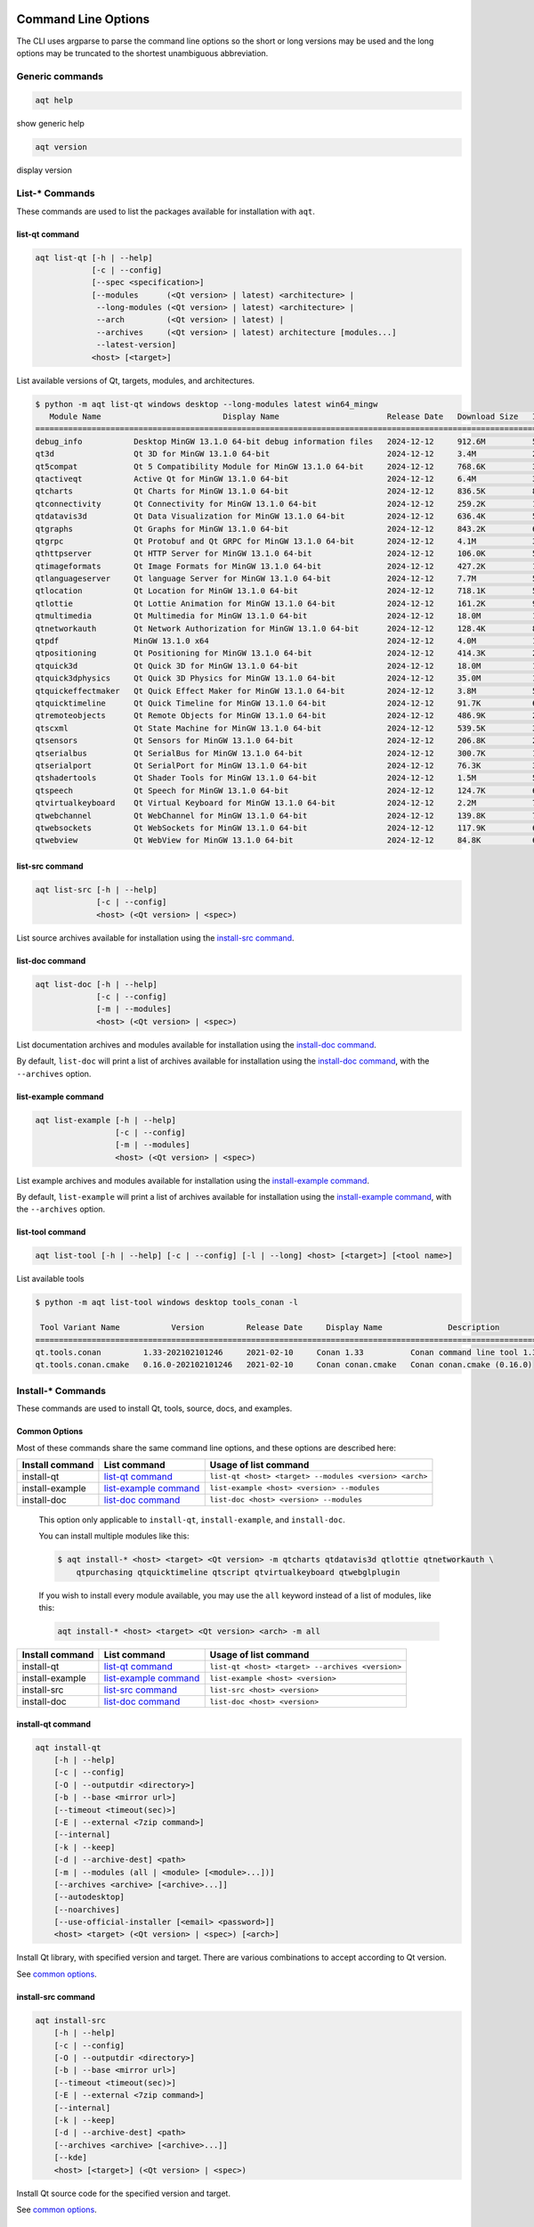 .. _string-options-ref:

Command Line Options
====================

The CLI uses argparse to parse the command line options so the short or long versions may be used and the
long options may be truncated to the shortest unambiguous abbreviation.

Generic commands
----------------

.. program::  help

.. code-block:: bash

    aqt help

show generic help

.. program::  version

.. code-block:: bash

    aqt version

display version


List-* Commands
---------------

These commands are used to list the packages available for installation with ``aqt``.

.. _list-qt command:

list-qt command
~~~~~~~~~~~~~~~

.. program::  list-qt

.. code-block:: bash

    aqt list-qt [-h | --help]
                [-c | --config]
                [--spec <specification>]
                [--modules      (<Qt version> | latest) <architecture> |
                 --long-modules (<Qt version> | latest) <architecture> |
                 --arch         (<Qt version> | latest) |
                 --archives     (<Qt version> | latest) architecture [modules...]
                 --latest-version]
                <host> [<target>]

List available versions of Qt, targets, modules, and architectures.

.. describe:: host

    linux, linux_arm64, windows, mac or all_os for Qt 6.7+

.. describe:: target

    desktop, winrt, ios, android or wasm for Qt 6.7+
    When omitted, the command prints all the targets available for a host OS.
    Note that winrt is only available on Windows, and ios is only available on Mac OS.

.. option:: --help, -h

    Display help text

.. option:: --spec <Specification>

    Print versions of Qt within a `SimpleSpec`_ that specifies a range of versions.
    You can specify partial versions, inequalities, etc.
    ``"*"`` would match all versions of Qt; ``">6.0.2,<6.2.0"`` would match all
    versions of Qt between 6.0.2 and 6.2.0, etc.
    For example, ``aqt list-qt windows desktop --spec "5.12"`` would print
    all versions of Qt for Windows Desktop beginning with 5.12.
    May be combined with any other flag to filter the output of that flag.

.. _SimpleSpec: https://python-semanticversion.readthedocs.io/en/latest/reference.html#semantic_version.SimpleSpec


.. option:: --modules (<Qt version> | latest) <architecture>

    This flag lists all the modules available for Qt 5.X.Y with a host/target/architecture
    combination, or the latest version of Qt if ``latest`` is specified.
    You can list available architectures by using ``aqt list-qt`` with the
    ``--arch`` flag described below. As of Qt 6.7 this also lists extensions.

.. option:: --long-modules (<Qt version> | latest) <architecture>

    Long display for modules: Similar to ``--modules``, but shows extra metadata associated with each module.
    This metadata is displayed in a table that includes long display names for each module.
    If your terminal is wider than 95 characters, ``aqt list-qt`` will also display
    release dates and sizes for each module. An example of this output is displayed below.

.. code-block:: console

    $ python -m aqt list-qt windows desktop --long-modules latest win64_mingw
       Module Name                          Display Name                       Release Date   Download Size   Installed Size
    ========================================================================================================================
    debug_info           Desktop MinGW 13.1.0 64-bit debug information files   2024-12-12     912.6M          5.7G          
    qt3d                 Qt 3D for MinGW 13.1.0 64-bit                         2024-12-12     3.4M            26.5M         
    qt5compat            Qt 5 Compatibility Module for MinGW 13.1.0 64-bit     2024-12-12     768.6K          3.2M          
    qtactiveqt           Active Qt for MinGW 13.1.0 64-bit                     2024-12-12     6.4M            35.1M         
    qtcharts             Qt Charts for MinGW 13.1.0 64-bit                     2024-12-12     836.5K          8.7M          
    qtconnectivity       Qt Connectivity for MinGW 13.1.0 64-bit               2024-12-12     259.2K          1.8M          
    qtdatavis3d          Qt Data Visualization for MinGW 13.1.0 64-bit         2024-12-12     636.4K          5.0M          
    qtgraphs             Qt Graphs for MinGW 13.1.0 64-bit                     2024-12-12     843.2K          6.9M          
    qtgrpc               Qt Protobuf and Qt GRPC for MinGW 13.1.0 64-bit       2024-12-12     4.1M            34.7M         
    qthttpserver         Qt HTTP Server for MinGW 13.1.0 64-bit                2024-12-12     106.0K          563.2K        
    qtimageformats       Qt Image Formats for MinGW 13.1.0 64-bit              2024-12-12     427.2K          1.5M          
    qtlanguageserver     Qt language Server for MinGW 13.1.0 64-bit            2024-12-12     7.7M            56.1M         
    qtlocation           Qt Location for MinGW 13.1.0 64-bit                   2024-12-12     718.1K          5.9M          
    qtlottie             Qt Lottie Animation for MinGW 13.1.0 64-bit           2024-12-12     161.2K          951.5K        
    qtmultimedia         Qt Multimedia for MinGW 13.1.0 64-bit                 2024-12-12     18.0M           107.6M        
    qtnetworkauth        Qt Network Authorization for MinGW 13.1.0 64-bit      2024-12-12     128.4K          811.7K        
    qtpdf                MinGW 13.1.0 x64                                      2024-12-12     4.0M            11.1M         
    qtpositioning        Qt Positioning for MinGW 13.1.0 64-bit                2024-12-12     414.3K          2.8M          
    qtquick3d            Qt Quick 3D for MinGW 13.1.0 64-bit                   2024-12-12     18.0M           102.1M        
    qtquick3dphysics     Qt Quick 3D Physics for MinGW 13.1.0 64-bit           2024-12-12     35.0M           198.8M        
    qtquickeffectmaker   Qt Quick Effect Maker for MinGW 13.1.0 64-bit         2024-12-12     3.8M            5.0M          
    qtquicktimeline      Qt Quick Timeline for MinGW 13.1.0 64-bit             2024-12-12     91.7K           646.7K        
    qtremoteobjects      Qt Remote Objects for MinGW 13.1.0 64-bit             2024-12-12     486.9K          2.3M          
    qtscxml              Qt State Machine for MinGW 13.1.0 64-bit              2024-12-12     539.5K          3.6M          
    qtsensors            Qt Sensors for MinGW 13.1.0 64-bit                    2024-12-12     206.8K          2.3M          
    qtserialbus          Qt SerialBus for MinGW 13.1.0 64-bit                  2024-12-12     300.7K          1.8M          
    qtserialport         Qt SerialPort for MinGW 13.1.0 64-bit                 2024-12-12     76.3K           377.8K        
    qtshadertools        Qt Shader Tools for MinGW 13.1.0 64-bit               2024-12-12     1.5M            5.4M          
    qtspeech             Qt Speech for MinGW 13.1.0 64-bit                     2024-12-12     124.7K          686.3K        
    qtvirtualkeyboard    Qt Virtual Keyboard for MinGW 13.1.0 64-bit           2024-12-12     2.2M            7.1M          
    qtwebchannel         Qt WebChannel for MinGW 13.1.0 64-bit                 2024-12-12     139.8K          722.6K        
    qtwebsockets         Qt WebSockets for MinGW 13.1.0 64-bit                 2024-12-12     117.9K          679.9K        
    qtwebview            Qt WebView for MinGW 13.1.0 64-bit                    2024-12-12     84.8K           687.8K 


.. option:: --arch (<Qt version> | latest)

    Qt version in the format of "5.X.Y". When set, this prints all architectures
    available for Qt 5.X.Y with a host/target, or the latest version
    of Qt if ``latest`` is specified.

.. _`list archives flag`:
.. option:: --archives (<Qt version> | latest) architecture [modules...]

    This flag requires a list of at least two arguments: 'Qt version' and 'architecture'.
    The 'Qt version' argument can be in the format "5.X.Y" or the "latest" keyword.
    You can use the ``--arch`` flag to see a list of acceptable values for the 'architecture' argument.
    Any following arguments must be the names of modules available for the preceding version and architecture.
    You can use the ``--modules`` flag to see a list of acceptable values.

    If you do not add a list of modules to this flag, this command will print a
    list of all the archives that make up the base Qt installation.

    If you add a list of modules to this flag, this command will print a list
    of all the archives that make up the specified modules.

    The purpose of this command is to show you what arguments you can pass to the
    :ref:`archives flag <install archives flag>` when using the ``install-*`` commands.
    This flag allows you to avoid installing parts of Qt that you do not need.

.. option:: --latest-version

    Print only the newest version available
    May be combined with the ``--spec`` flag.


.. _list-src command:

list-src command
~~~~~~~~~~~~~~~~

.. program::  list-src

.. code-block:: bash

    aqt list-src [-h | --help]
                 [-c | --config]
                 <host> (<Qt version> | <spec>)

List source archives available for installation using the `install-src command`_.

.. describe:: host

    linux, linux_arm64, windows or mac

.. describe:: Qt version

    This is a Qt version such as 5.9.7, 5.12.1 etc.
    Use the :ref:`List-Qt Command` to list available versions.

.. describe:: spec

    This is a `SimpleSpec`_ that specifies a range of versions.
    If you type something in the ``<Qt version>`` positional argument that
    cannot be interpreted as a version, it will be interpreted as a `SimpleSpec`_,
    and ``aqt`` will select the highest available version within that `SimpleSpec`_.

    For example, ``aqt list-src mac 5.12`` would print archives for the
    latest version of Qt 5.12 available (5.12.11 at the time of this writing).


.. _list-doc command:

list-doc command
~~~~~~~~~~~~~~~~

.. program::  list-doc

.. code-block:: bash

    aqt list-doc [-h | --help]
                 [-c | --config]
                 [-m | --modules]
                 <host> (<Qt version> | <spec>)

List documentation archives and modules available for installation using the
`install-doc command`_.

By default, ``list-doc`` will print a list of archives available for
installation using the `install-doc command`_, with the ``--archives`` option.

.. describe:: host

    linux, linux_arm64, windows or mac

.. describe:: Qt version

    This is a Qt version such as 5.9.7, 5.12.1 etc.
    Use the :ref:`List-Qt Command` to list available versions.

.. describe:: spec

    This is a `SimpleSpec`_ that specifies a range of versions.
    If you type something in the ``<Qt version>`` positional argument that
    cannot be interpreted as a version, it will be interpreted as a `SimpleSpec`_,
    and ``aqt`` will select the highest available version within that `SimpleSpec`_.

    For example, ``aqt list-doc mac 5.12`` would print archives for the
    latest version of Qt 5.12 available (5.12.11 at the time of this writing).

.. option:: --modules

    This flag causes ``list-doc`` to print a list of modules available for
    installation using the `install-doc command`_, with the ``--modules`` option.


.. _list-example command:

list-example command
~~~~~~~~~~~~~~~~~~~~

.. program::  list-example

.. code-block:: bash

    aqt list-example [-h | --help]
                     [-c | --config]
                     [-m | --modules]
                     <host> (<Qt version> | <spec>)

List example archives and modules available for installation using the
`install-example command`_.

By default, ``list-example`` will print a list of archives available for
installation using the `install-example command`_, with the ``--archives`` option.

.. describe:: host

    linux, linux_arm64, windows or mac

.. describe:: Qt version

    This is a Qt version such as 5.9.7, 5.12.1 etc.
    Use the :ref:`List-Qt Command` to list available versions.

.. describe:: spec

    This is a `SimpleSpec`_ that specifies a range of versions.
    If you type something in the ``<Qt version>`` positional argument that
    cannot be interpreted as a version, it will be interpreted as a `SimpleSpec`_,
    and ``aqt`` will select the highest available version within that `SimpleSpec`_.

    For example, ``aqt list-example mac 5.12`` would print archives for the
    latest version of Qt 5.12 available (5.12.11 at the time of this writing).

.. option:: --modules

    This flag causes ``list-example`` to print a list of modules available for
    installation using the `install-example command`_, with the ``--modules`` option.


.. _list-tool command:

list-tool command
~~~~~~~~~~~~~~~~~

.. program::  list-tool

.. code-block:: bash

    aqt list-tool [-h | --help] [-c | --config] [-l | --long] <host> [<target>] [<tool name>]

List available tools

.. describe:: host

    linux, linux_arm64, windows or mac

.. describe:: target

    desktop, winrt, ios or android.
    When omitted, the command prints all the targets available for a host OS.
    Note that winrt is only available on Windows, and ios is only available on Mac OS.

.. describe:: tool name

    The name of a tool. Use ``aqt list-tool <host> <target>`` to see accepted values.
    When set, this prints all 'tool variant names' available.

    The output of this command is meant to be used with the
    :ref:`aqt install-tool <Tools installation command>` below.

.. option:: --help, -h

    Display help text


.. option:: --long, -l

    Long display: shows extra metadata associated with each tool variant.
    This metadata is displayed in a table, and includes versions and release dates
    for each tool. If your terminal is wider than 95 characters, ``aqt list-tool``
    will also display the names and descriptions for each tool. An example of this
    output is displayed below.

.. code-block:: console

    $ python -m aqt list-tool windows desktop tools_conan -l

     Tool Variant Name           Version         Release Date     Display Name              Description
    ============================================================================================================
    qt.tools.conan         1.33-202102101246     2021-02-10     Conan 1.33          Conan command line tool 1.33
    qt.tools.conan.cmake   0.16.0-202102101246   2021-02-10     Conan conan.cmake   Conan conan.cmake (0.16.0)


Install-* Commands
------------------

These commands are used to install Qt, tools, source, docs, and examples.


.. _common options:

Common Options
~~~~~~~~~~~~~~

Most of these commands share the same command line options, and these options
are described here:


.. option:: --help, -h

    Display help text

.. option:: --outputdir, -O <Output Directory>

    Specify output directory.
    By default, aqt installs to the current working directory.

.. option:: --base, -b <base url>

    Specify mirror site base url such as  -b ``https://mirrors.dotsrc.org/qtproject``
    where 'online' folder exist.
    
.. option:: --config, -c <settings_file_path>

    Specify the path to your own ``settings.ini`` file. See :ref:`the Configuration section<configuration-ref>`.

.. option:: --timeout <timeout(sec)>

    The connection timeout, in seconds, for the download site. (default: 5 sec)

.. option:: --external, -E <7zip command>

    Specify external 7zip command path. By default, aqt uses py7zr_ for this task.

    In the past, our users have had success using 7-zip_ on Windows, Linux and Mac.
    You can install 7-zip on Windows with Choco_.
    The Linux/Mac port of 7-zip is called ``p7zip``, and you can install it with brew_ on Mac,
    or on Linux with your package manager.

.. _py7zr: https://pypi.org/project/py7zr/
.. _7-zip: https://www.7-zip.org/
.. _Choco: https://community.chocolatey.org/packages/7zip/
.. _brew: https://formulae.brew.sh/formula/p7zip

.. option:: --internal

    Use the internal extractor, py7zr_

.. option:: --keep, -k

    Keep downloaded archive when specified, otherwise remove after install.
    Use ``--archive-dest <path>`` to choose where aqt will place these files.
    If you do not specify a download destination, aqt will place these files in
    the current working directory.

.. option:: --archive-dest <path>

    Set the destination path for downloaded archives (temp directory by default).
    All downloaded archives will be automatically deleted unless you have
    specified the ``--keep`` option above, or ``aqt`` crashes.

    Note that this option refers to the intermediate ``.7z`` archives that ``aqt``
    downloads and then extracts to ``--outputdir``.
    Most users will not need to keep these files.

.. option:: --modules, -m (<list of modules> | all)

    Specify extra modules to install as a list.
    Use the appropriate ``aqt list-*`` command to list available modules:

+------------------+-------------------------+--------------------------------------------------------+
| Install command  | List command            | Usage of list command                                  |
+==================+=========================+========================================================+
| install-qt       | `list-qt command`_      | ``list-qt <host> <target> --modules <version> <arch>`` |
+------------------+-------------------------+--------------------------------------------------------+
| install-example  | `list-example command`_ | ``list-example <host> <version> --modules``            |
+------------------+-------------------------+--------------------------------------------------------+
| install-doc      | `list-doc command`_     | ``list-doc <host> <version> --modules``                |
+------------------+-------------------------+--------------------------------------------------------+


    This option only applicable to ``install-qt``, ``install-example``, and ``install-doc``.

    You can install multiple modules like this:

    .. code-block:: console

        $ aqt install-* <host> <target> <Qt version> -m qtcharts qtdatavis3d qtlottie qtnetworkauth \
            qtpurchasing qtquicktimeline qtscript qtvirtualkeyboard qtwebglplugin


    If you wish to install every module available, you may use the ``all`` keyword
    instead of a list of modules, like this:

    .. code-block:: bash

        aqt install-* <host> <target> <Qt version> <arch> -m all


.. _install archives flag:
.. option:: --archives <list of archives>

    [Advanced] Specify subset of archives to **limit** installed archives.
    It will only affect the base Qt installation and the ``debug_info`` module.
    This is advanced option and not recommended to use for general usage.
    Main purpose is speed up CI/CD process by limiting installed modules.
    It can cause broken installation of Qt SDK.

    This option is applicable to all the ``install-*`` commands except for ``install-tool``.

    You can print a list of all acceptable values to use with this command by
    using the appropriate ``aqt list-*`` command:

+------------------+-------------------------+--------------------------------------------------+
| Install command  | List command            | Usage of list command                            |
+==================+=========================+==================================================+
| install-qt       | `list-qt command`_      | ``list-qt <host> <target> --archives <version>`` |
+------------------+-------------------------+--------------------------------------------------+
| install-example  | `list-example command`_ | ``list-example <host> <version>``                |
+------------------+-------------------------+--------------------------------------------------+
| install-src      | `list-src command`_     | ``list-src <host> <version>``                    |
+------------------+-------------------------+--------------------------------------------------+
| install-doc      | `list-doc command`_     | ``list-doc <host> <version>``                    |
+------------------+-------------------------+--------------------------------------------------+


.. _qt installation command:

install-qt command
~~~~~~~~~~~~~~~~~~

.. program:: install-qt

.. code-block:: bash

    aqt install-qt
        [-h | --help]
        [-c | --config]
        [-O | --outputdir <directory>]
        [-b | --base <mirror url>]
        [--timeout <timeout(sec)>]
        [-E | --external <7zip command>]
        [--internal]
        [-k | --keep]
        [-d | --archive-dest] <path>
        [-m | --modules (all | <module> [<module>...])]
        [--archives <archive> [<archive>...]]
        [--autodesktop]
        [--noarchives]
        [--use-official-installer [<email> <password>]]
        <host> <target> (<Qt version> | <spec>) [<arch>]

Install Qt library, with specified version and target.
There are various combinations to accept according to Qt version.

.. describe:: host

    linux, linux_arm64, windows, windows_arm64, all_os, or mac. The operating system on which the Qt development tools will run.

.. describe:: target

    desktop, ios, winrt, android, or wasm. The type of device for which you are developing Qt programs.
    If your target is ios, please be aware that versions of Qt older than 6.2.4 are expected to be
    non-functional with current versions of XCode (applies to any XCode greater than or equal to 13).

.. describe:: Qt version

    This is a Qt version such as 5.9.7, 5.12.1 etc.
    Use the :ref:`List-Qt Command` to list available versions.

.. describe:: spec

    This is a `SimpleSpec`_ that specifies a range of versions.
    If you type something in the ``<Qt version>`` positional argument that
    cannot be interpreted as a version, it will be interpreted as a `SimpleSpec`_,
    and ``aqt`` will select the highest available version within that `SimpleSpec`_.

    For example, ``aqt install-qt mac desktop 5.12`` would install the newest
    version of Qt 5.12 available, and ``aqt install-qt mac desktop "*"`` would
    install the highest version of Qt available.

    When using this option, ``aqt`` will print the version that it has installed
    in the logs so that you can verify it easily.

.. describe:: arch

   The compiler architecture for which you are developing. Options:

   * gcc_64 or linux_gcc_64 for linux desktop

   * linux_gcc_arm64 for linux_arm64 desktop

   * clang_64 for mac desktop

   * win64_msvc2022_64, win64_mingw, win64_llvm_mingw, win64_msvc2019_64, win64_msvc2019_arm64, win64_msvc2017_64, win64_msvc2015_64, win32_msvc2015, win32_mingw53 for windows desktop

   * win64_msvc2022_arm64 for windows_arm64 desktop

   * android_armv7, android_arm64_v8a, android_x86, android_x86_64 for android

   * wasm_singlethread or wasm_multithread for wasm

    Use the :ref:`List-Qt Command` to list available architectures.

.. option:: --autodesktop

    If you are installing an ios, android, WASM, or msvc_arm64 version of Qt6,
    the corresponding desktop version of Qt must be installed alongside of it.
    Turn this option on to install it automatically.
    This option will have no effect if the desktop version of Qt is not required.

.. option:: --noarchives

    [Advanced] Specify not to install all base packages.
    This is advanced option and you should use it with ``--modules`` option.
    This allow you to add modules to existent Qt installation.

.. option:: --use-official-installer [email password]

    Use the official Qt installer instead of the AQT approach. This option ignores 
    the ``--host`` parameter and forces installation for the current OS due to Qt 
    restrictions. 

    If you are already signed in and have a valid ``qtaccount.ini`` for the current 
    user, you can use this option without parameters. Otherwise, you must provide 
    an email and password to authenticate.

    See :ref:`the official installer section<official>` for more details.

See `common options`_.


.. _install-src command:

install-src command
~~~~~~~~~~~~~~~~~~~

.. program::  install-src

.. code-block:: bash

    aqt install-src
        [-h | --help]
        [-c | --config]
        [-O | --outputdir <directory>]
        [-b | --base <mirror url>]
        [--timeout <timeout(sec)>]
        [-E | --external <7zip command>]
        [--internal]
        [-k | --keep]
        [-d | --archive-dest] <path>
        [--archives <archive> [<archive>...]]
        [--kde]
        <host> [<target>] (<Qt version> | <spec>)

Install Qt source code for the specified version and target.


.. describe:: host

    linux, linux_arm64, windows or mac

.. describe:: target

    Deprecated and marked for removal in a future version of aqt.
    This parameter exists for backwards compatibility reasons, and its value is ignored.

.. describe:: Qt version

    This is a Qt version such as 5.9.7, 5.12.1 etc.
    Use the :ref:`List-Qt Command` to list available versions.

.. describe:: spec

    This is a `SimpleSpec`_ that specifies a range of versions.
    If you type something in the ``<Qt version>`` positional argument that
    cannot be interpreted as a version, it will be interpreted as a `SimpleSpec`_,
    and ``aqt`` will select the highest available version within that `SimpleSpec`_.

    For example, ``aqt install-src mac 5.12`` would install sources for the newest
    version of Qt 5.12 available, and ``aqt install-src mac "*"`` would
    install sources for the highest version of Qt available.

.. option:: --kde

    by adding ``--kde`` option,
    KDE patch collection is applied for qtbase tree. It is only applied to
    Qt 5.15.2. When specified version is other than it, command will abort
    with error when using ``--kde``.

See `common options`_.


.. _install-doc command:

install-doc command
~~~~~~~~~~~~~~~~~~~

.. program:: install-doc

.. code-block:: bash

    aqt install-doc
        [-h | --help]
        [-c | --config]
        [-O | --outputdir <directory>]
        [-b | --base <mirror url>]
        [--timeout <timeout(sec)>]
        [-E | --external <7zip command>]
        [--internal]
        [-k | --keep]
        [-d | --archive-dest] <path>
        [-m | --modules (all | <module> [<module>...])]
        [--archives <archive> [<archive>...]]
        <host> [<target>] (<Qt version> | <spec>)

Install Qt documentation for the specified version and target.

.. describe:: host

    linux, linux_arm64, windows or mac

.. describe:: target

    Deprecated and marked for removal in a future version of aqt.
    This parameter exists for backwards compatibility reasons, and its value is ignored.

.. describe:: Qt version

    This is a Qt version such as 5.9.7, 5.12.1 etc.
    Use the :ref:`List-Qt Command` to list available versions.

.. describe:: spec

    This is a `SimpleSpec`_ that specifies a range of versions.
    If you type something in the ``<Qt version>`` positional argument that
    cannot be interpreted as a version, it will be interpreted as a `SimpleSpec`_,
    and ``aqt`` will select the highest available version within that `SimpleSpec`_.

    For example, ``aqt install-doc mac 5.12`` would install documentation for the newest
    version of Qt 5.12 available, and ``aqt install-doc mac "*"`` would
    install documentation for the highest version of Qt available.

See `common options`_.


.. _install-example command:

install-example command
~~~~~~~~~~~~~~~~~~~~~~~

.. program:: install-example

.. code-block:: bash

    aqt install-example
        [-h | --help]
        [-c | --config]
        [-O | --outputdir <directory>]
        [-b | --base <mirror url>]
        [--timeout <timeout(sec)>]
        [-E | --external <7zip command>]
        [--internal]
        [-k | --keep]
        [-d | --archive-dest] <path>
        [-m | --modules (all | <module> [<module>...])]
        [--archives <archive> [<archive>...]]
        <host> [<target>] (<Qt version> | <spec>)

Install Qt examples for the specified version and target.


.. describe:: host

    linux, linux_arm64, windows or mac

.. describe:: target

    Deprecated and marked for removal in a future version of aqt.
    This parameter exists for backwards compatibility reasons, and its value is ignored.

.. describe:: Qt version

    This is a Qt version such as 5.9.7, 5.12.1 etc.
    Use the :ref:`List-Qt Command` to list available versions.

.. describe:: spec

    This is a `SimpleSpec`_ that specifies a range of versions.
    If you type something in the ``<Qt version>`` positional argument that
    cannot be interpreted as a version, it will be interpreted as a `SimpleSpec`_,
    and ``aqt`` will select the highest available version within that `SimpleSpec`_.

    For example, ``aqt install-example mac 5.12`` would install examples for the newest
    version of Qt 5.12 available, and ``aqt install-example mac "*"`` would
    install examples for the highest version of Qt available.


See `common options`_.


.. _tools installation command:

install-tool command
~~~~~~~~~~~~~~~~~~~~

.. program::  install-tool

.. code-block:: bash

    aqt install-tool
        [-h | --help]
        [-c | --config]
        [-O | --outputdir <directory>]
        [-b | --base <mirror url>]
        [--timeout <timeout(sec)>]
        [-E | --external <7zip command>]
        [--internal]
        [-k | --keep]
        [-d | --archive-dest] <path>
        <host> <target> <tool name> [<tool variant name>]

Install tools like QtIFW, mingw, Cmake, Conan, and vcredist.

.. describe:: host

    linux, linux_arm64, windows or mac

.. describe:: target

    desktop, ios or android

.. describe:: tool name

    install tools specified. tool name may be 'tools_openssl_x64', 'tools_vcredist', 'tools_ninja',
    'tools_ifw', 'tools_cmake'

.. option:: tool variant name

    Optional field to specify tool variant. It may be required for vcredist and mingw installation.
    tool variant names may be 'qt.tools.win64_mingw810', 'qt.tools.vcredist_msvc2013_x64'.

You should use the :ref:`List-Tool command` to display what tools and tool variant names are available.
    

See `common options`_.

Command examples
================

.. program:: None

Example: Installing Qt SDK 5.12.12 for Linux with QtCharts and QtNetworkAuth:

.. code-block:: console

    pip install aqtinstall
    sudo aqt install-qt --outputdir /opt linux desktop 5.12.12 -m qtcharts qtnetworkauth


Example: Installing the newest LTS version of Qt 5.12:

.. code-block:: console

    pip install aqtinstall
    sudo aqt install-qt linux desktop 5.12 gcc_64

Example: Installing the newest LTS version of Qt 6.7 for linux arm64:

.. code-block:: console

    pip install aqtinstall
    sudo aqt install-qt linux_arm64 desktop 6.7

Example: Installing Android (armv7) Qt 5.13.2:

.. code-block:: console

    aqt install-qt linux android 5.13.2 android_armv7


Example: Installing Android (armv7) Qt 6.4.2:

.. code-block:: console

    aqt install-qt linux android 6.4.2 android_armv7 --autodesktop


Example: Install examples, doc and source:

.. code-block:: console

    aqt install-example windows 5.15.2 -m qtcharts qtnetworkauth
    aqt install-doc windows 5.15.2 -m qtcharts qtnetworkauth
    aqt install-src windows 5.15.2 --archives qtbase --kde

Example: Print archives available for installation with ``install-example/doc/src``:

.. code-block:: console

    aqt list-example windows 5.15.2
    aqt list-doc windows 5.15.2
    aqt list-src windows 5.15.2

Example: Print modules available for installation with ``install-example/doc``:

.. code-block:: console

    aqt list-example windows 5.15.2 --modules
    aqt list-doc windows 5.15.2 --modules

Example: Install Web Assembly for Qt5

.. code-block:: console

    aqt install-qt linux desktop 5.15.0 wasm_32


Example: Install different versions of Qt6 for Web Assembly (WASM)

.. code-block:: console

    aqt install-qt linux desktop 6.2.4 wasm_32 --autodesktop
    aqt install-qt linux desktop 6.5.0 wasm_singlethread --autodesktop
    aqt install-qt all_os wasm 6.8.0 wasm_multithread --autodesktop


Example: List available versions of Qt on Linux

.. code-block:: console

    aqt list-qt linux desktop


Example: List available versions of Qt6 on macOS

.. code-block:: console

    aqt list-qt mac desktop --spec "6"


Example: List available modules for latest version of Qt on macOS

.. code-block:: console

    aqt list-qt mac desktop --modules latest clang_64   # prints 'qtquick3d qtshadertools', etc


Example: List available architectures for Qt 6.1.2 on windows

.. code-block:: console

    aqt list-qt windows desktop --arch 6.1.2    # prints 'win64_mingw81 win64_msvc2019_64', etc


Example: List available tools on windows

.. code-block:: console

    aqt list-tool windows desktop    # prints 'tools_ifw tools_qtcreator', etc


Example: List the variants of IFW available:

.. code-block:: console

    aqt list-tool linux desktop tools_ifw       # prints 'qt.tools.ifw.41'
    # Alternate: `tools_` prefix is optional
    aqt list-tool linux desktop ifw             # prints 'qt.tools.ifw.41'


Example: List the variants of IFW, including version, release date, description, etc.:

.. code-block:: console

    aqt list-tool linux desktop tools_ifw -l    # prints a table of metadata


Example: Install an Install FrameWork (IFW):

.. code-block:: console

    aqt install-tool linux desktop tools_ifw


Example: Install vcredist on Windows:

.. code-block:: doscon


    aqt install-tool windows desktop tools_vcredist
    .\Qt\Tools\vcredist\vcredist_msvc2019_x64.exe /norestart /q


Example: Install MinGW 8.1.0 on Windows:

.. code-block:: doscon

    aqt install-tool -O c:\Qt windows desktop tools_mingw qt.tools.win64_mingw810
    set PATH=C:\Qt\Tools\mingw810_64\bin


Example: Install MinGW 11.2.0 on Windows:

.. code-block:: doscon

    aqt install-tool -O c:\Qt windows desktop tools_mingw90
    set PATH=C:\Qt\Tools\mingw1120_64\bin

.. note::

    This is not a typo; it is a mislabelled tool name!
    ``tools_mingw90`` and the tool variant ``qt.tools.win64_mingw900``
    do not contain MinGW 9.0.0; they actually contain MinGW 11.2.0!
    Verify with ``aqt list-tool --long windows desktop tools_mingw90``
    in a wide terminal.


Example: Show help message

.. code-block:: console

    aqt help
